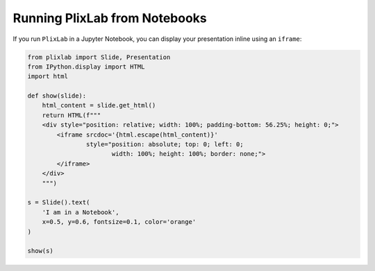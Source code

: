 Running PlixLab from Notebooks
==============================

If you run ``PlixLab`` in a Jupyter Notebook, you can display your presentation inline using an ``iframe``:

.. code-block:: python

   from plixlab import Slide, Presentation
   from IPython.display import HTML
   import html

   def show(slide):
       html_content = slide.get_html()
       return HTML(f"""
       <div style="position: relative; width: 100%; padding-bottom: 56.25%; height: 0;">
           <iframe srcdoc='{html.escape(html_content)}'
                   style="position: absolute; top: 0; left: 0; 
                          width: 100%; height: 100%; border: none;">
           </iframe>
       </div>
       """)

   s = Slide().text(
       'I am in a Notebook',
       x=0.5, y=0.6, fontsize=0.1, color='orange'
   )

   show(s)

    